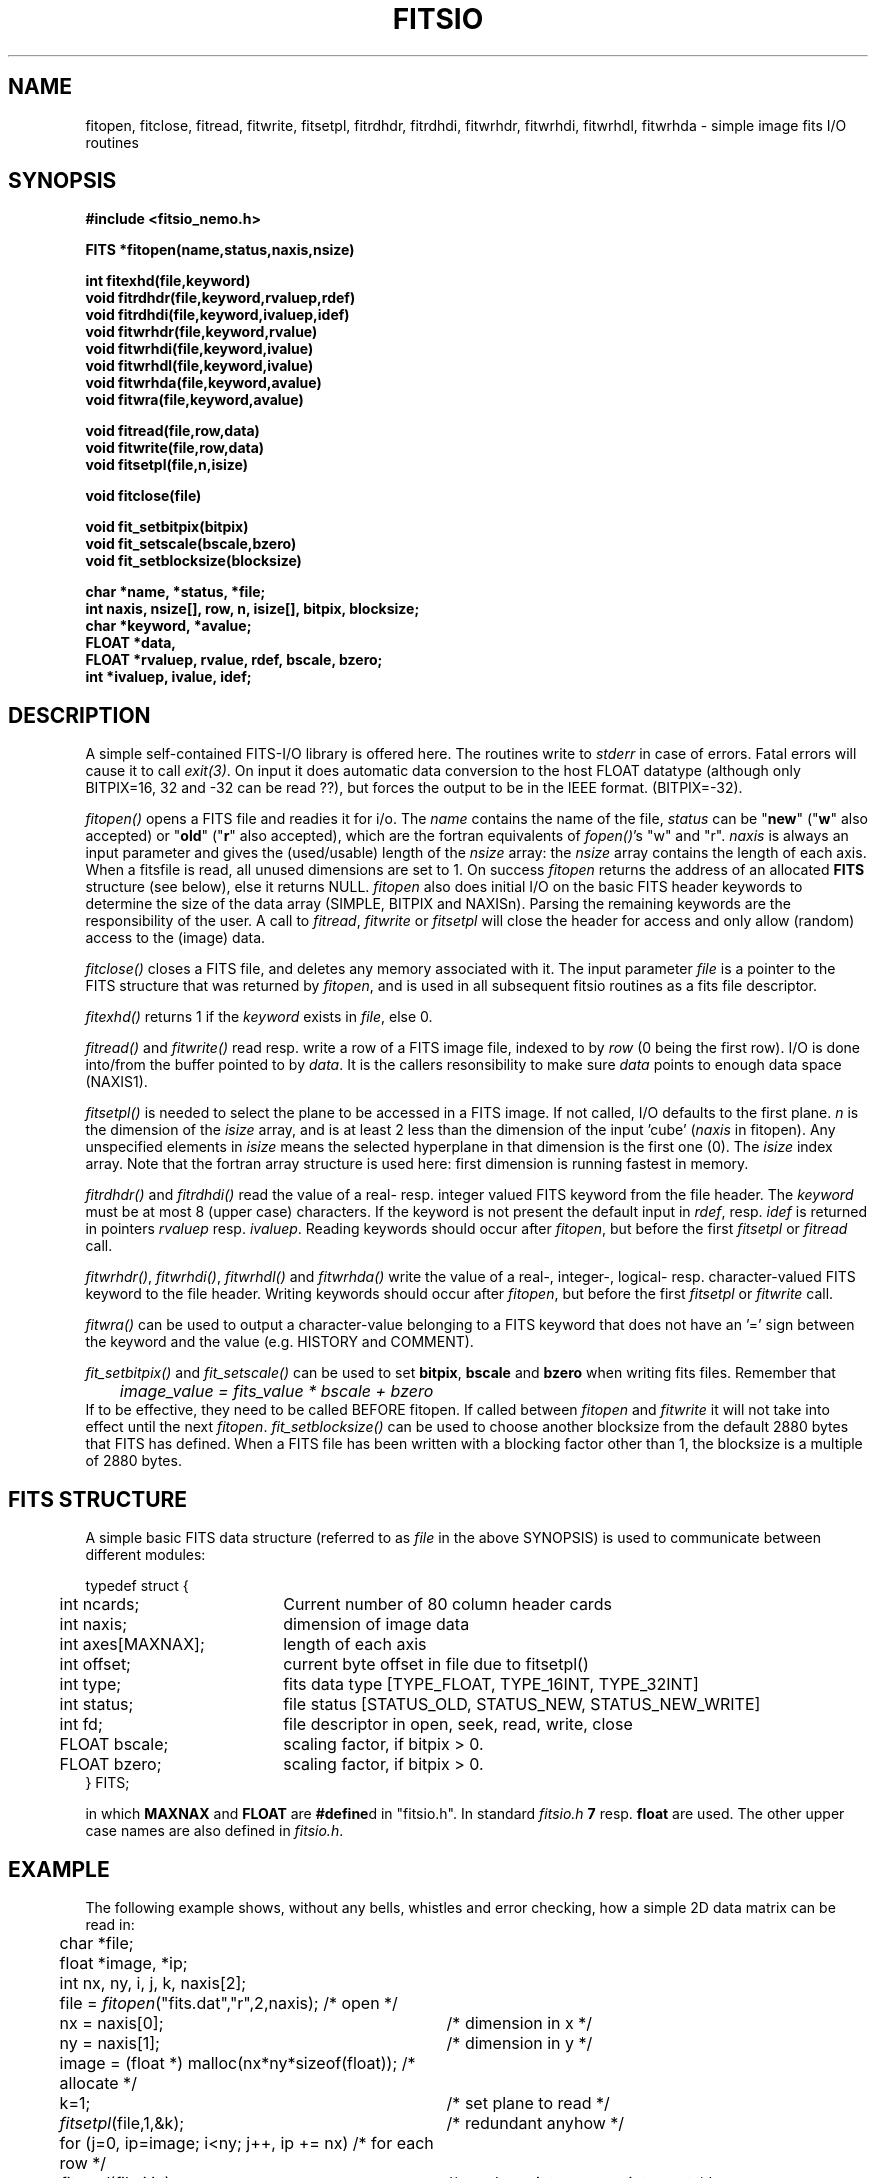 .TH FITSIO 3NEMO "18 December 2001"
.SH NAME
fitopen, fitclose, fitread, fitwrite, fitsetpl, fitrdhdr, fitrdhdi,
fitwrhdr, fitwrhdi, fitwrhdl, fitwrhda  \- simple image fits I/O routines
.SH SYNOPSIS
.nf
.B
#include <fitsio_nemo.h>
.PP
.B FITS *fitopen(name,status,naxis,nsize)
.PP
.B int fitexhd(file,keyword)
.B void fitrdhdr(file,keyword,rvaluep,rdef)
.B void fitrdhdi(file,keyword,ivaluep,idef)
.B void fitwrhdr(file,keyword,rvalue)
.B void fitwrhdi(file,keyword,ivalue)
.B void fitwrhdl(file,keyword,ivalue)
.B void fitwrhda(file,keyword,avalue)
.B void fitwra(file,keyword,avalue)
.PP
.B void fitread(file,row,data)
.B void fitwrite(file,row,data)
.B void fitsetpl(file,n,isize)
.PP
.B void fitclose(file)
.PP
.B void fit_setbitpix(bitpix)
.B void fit_setscale(bscale,bzero)
.B void fit_setblocksize(blocksize)
.PP
.B char *name, *status, *file;
.B int naxis, nsize[], row, n, isize[], bitpix, blocksize;
.B char *keyword, *avalue;
.B FLOAT *data, 
.B FLOAT *rvaluep, rvalue, rdef, bscale, bzero;
.B int   *ivaluep, ivalue, idef;
.fi
.SH DESCRIPTION
A simple self-contained FITS-I/O library is offered here. The 
routines write to
\fIstderr\fP in case of errors.  Fatal errors will cause it to
call \fIexit(3)\fP. On input it does automatic data conversion to the host
FLOAT datatype (although only BITPIX=16, 32 and -32 can be read ??), but
forces the output to be in the IEEE format. (BITPIX=-32).
.PP
\fIfitopen()\fP opens a FITS file and readies it for i/o. The \fIname\fP
contains the name of the file, \fIstatus\fP can be "\fBnew\fP" 
("\fBw\fP" also accepted)
or "\fBold\fP"
("\fBr\fP" also accepted),
which are the fortran equivalents of \fIfopen()\fP's
"w" and "r". \fInaxis\fP is always an input parameter
and gives the (used/usable) length of the \fInsize\fP array: the
\fInsize\fP array contains the length of each axis. When a fitsfile
is read, all unused dimensions are set to 1. On success 
\fIfitopen\fP returns the address of an allocated \fBFITS\fP structure
(see below), else it returns NULL. \fIfitopen\fP also does initial
I/O on the basic FITS header keywords to determine the size of the
data array (SIMPLE, BITPIX and NAXISn). 
Parsing the remaining keywords are the responsibility of the user.
A call to \fIfitread\fP, \fIfitwrite\fP or \fPfitsetpl\fP will close
the header for access and only allow (random) access to the (image) data.
.PP
\fIfitclose()\fP closes a FITS file, and deletes any memory associated with it.
The input parameter \fIfile\fP is a pointer to the FITS
structure that was returned by \fIfitopen\fP, and is used in all subsequent
fitsio routines as a fits file descriptor.
.PP
\fIfitexhd()\fP returns 1 if the \fIkeyword\fP exists in \fIfile\fP, else 0.
.PP
\fIfitread()\fP and \fIfitwrite()\fP read resp. write a row of a FITS image
file, indexed to by \fIrow\fP (0 being the first row).
I/O is done into/from the buffer pointed to 
by \fIdata\fP. It is the callers resonsibility to make sure 
\fIdata\fP points to enough data space (NAXIS1).
.PP
\fIfitsetpl()\fP is needed to select the plane to be accessed in a FITS image.
If not called, I/O defaults to the first plane. \fIn\fP is the dimension
of the \fIisize\fP array, and is at least 2 less than the dimension of
the input 'cube' (\fInaxis\fP in fitopen). 
Any unspecified elements in \fIisize\fP means the
selected hyperplane in that dimension is the first one (0).
The \fIisize\fP index array. Note that the fortran
array structure is used here: first dimension is running fastest in
memory.
.PP
\fIfitrdhdr()\fP and \fIfitrdhdi()\fP read the value of a 
real- resp. integer valued FITS keyword from the file header. The 
\fIkeyword\fP must be at most 8 (upper case) characters. If the keyword
is not present the default input in \fIrdef\fP, resp. \fIidef\fP is
returned in pointers \fIrvaluep\fP resp. \fIivaluep\fP. 
Reading keywords should occur after \fIfitopen\fP, but before the 
first \fIfitsetpl\fP or \fIfitread\fP call.
.PP
\fIfitwrhdr()\fP, \fIfitwrhdi()\fP, \fIfitwrhdl()\fP and \fIfitwrhda()\fP
write the value of a real-, integer-, logical- resp. character-valued FITS 
keyword to the file header.
Writing keywords should occur after \fIfitopen\fP, but before the 
first \fIfitsetpl\fP or \fIfitwrite\fP call.
.PP
\fIfitwra()\fP can be used to output a character-value belonging to
a FITS keyword that does not have an '=' sign between the keyword and
the value (e.g. HISTORY and COMMENT).
.PP
\fIfit_setbitpix()\fP and \fIfit_setscale()\fP can be used to set \fBbitpix\fP,
\fBbscale\fP and \fBbzero\fP when writing fits files. Remember that
.nf
	\fIimage_value = fits_value * bscale + bzero\fP
.fi
If to be effective, they need to be called BEFORE fitopen. If called
between \fIfitopen\fP and \fIfitwrite\fP it will not take into
effect until the next \fIfitopen\fP.
\fIfit_setblocksize()\fP can be used to choose another blocksize from the
default 2880 bytes that FITS has defined. When a FITS file has been written
with a blocking factor other than 1, the blocksize is a multiple of 2880
bytes.
.SH FITS STRUCTURE
A simple basic FITS data structure (referred to as \fIfile\fP in the above
SYNOPSIS) is used to communicate between different modules:
.nf
.ta +0.5i +2.0i

typedef struct { 
	int ncards;	Current number of 80 column header cards
	int naxis;	dimension of image data
	int axes[MAXNAX];	length of each axis
	int offset;	current byte offset in file due to fitsetpl()
	int type;	fits data type [TYPE_FLOAT, TYPE_16INT, TYPE_32INT]
	int status;	file status [STATUS_OLD, STATUS_NEW, STATUS_NEW_WRITE]
	int fd; 	file descriptor in open, seek, read, write, close
	FLOAT bscale;	scaling factor, if bitpix > 0.
	FLOAT bzero;	scaling factor, if bitpix > 0.
} FITS;

.fi
in which \fBMAXNAX\fP and \fBFLOAT\fP are \fB#define\fPd in "fitsio.h".
In standard \fIfitsio.h\fP \fB7\fP resp. \fBfloat\fP are used.
The other upper case names are also defined in \fIfitsio.h\fP.
.SH EXAMPLE
The following example shows, without any bells,
whistles and error checking, how a simple 2D data matrix can be 
read in:
.nf
.ta +0.5i +3.5i
	char *file;
	float *image, *ip;
	int nx, ny, i, j, k, naxis[2];

	file = \fIfitopen\fP("fits.dat","r",2,naxis);      	/* open */
	nx = naxis[0];        	/* dimension in x */
	ny = naxis[1];       	/* dimension in y */
	image = (float *) malloc(nx*ny*sizeof(float));   	/* allocate */
	k=1;                  	/* set plane to read */
	\fIfitsetpl\fP(file,1,&k);    	/* redundant anyhow */
	for (j=0, ip=image; i<ny; j++, ip += nx)      	/* for each row */
	  \fIfitread\fP(file,j,ip);	/* read row into appropriate spot */
	\fIfitclose\fP(file);         	/* close */

.fi
.SH BUGS
Does not do a whole lot of sanity checks on the FITS header structure.
Insane cases when e.g. NAXIS1=1 or 0 are not handled well.
.PP
Not so sure if defining FLOAT as double would work yet.
.PP
No BLANK value substitution. 
.PP
No provisions to read (or write) FITS files with multiple HDUs. Use
\fIscanfits(1NEMO)\fP to extract the required HDU.
.SH CAVEATS
"fitsio.h" is a poorly choosen name, as the name conflicts with at least one
other package (Pence' cfitsio library). As of 18-dec-01 the name was changed
to "fitsio_nemo.h" and depending on HAVE_LIBCFITSIO (as determined by
configure in the config.h file) it will use CFITSIO emulation
.SH SEE ALSO
fits(3NEMO), fits(5NEMO), cfitsio
.SH AUTHOR
Bob Sault, Peter Teuben
.SH FILES
.nf
.ta +1.5i
~/src/image/fits         fitsio.c, fitsio.h fitsio.3 (within NEMO)
.fi
.SH HISTORY
.nf
.ta +1i +4i
xx-jul-90       While sweating it out in India  RJS
28-jul-90       hurah - replace wrong in NEMO   PJT
10-oct-90	added some write routines	PJT
12-sep-91	added fitexhd()            	PJT
21-mar-00	fixed offset bug for raw cubes	PJT
9-jul-00	fixed offset bug if fitsetpl called before fitwrite	PJT
29-sep-01	added experimental BITPIX 64, removed some lies	PJT
18-dec-01	changed name of header file to fitsio_nemo.h	PJT
.fi
